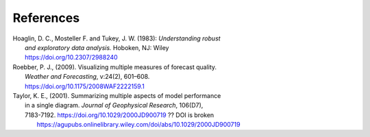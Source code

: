 References
==========

.. _Hoaglin:

| Hoaglin, D. C., Mosteller F. and Tukey, J. W. (1983): *Understanding robust*
|        *and exploratory data analysis.* Hoboken, NJ: Wiley
|        https://doi.org/10.2307/2988240

.. _Roebber:
   
| Roebber, P. J., (2009). Visualizing multiple measures of forecast quality.
|       *Weather and Forecasting*, v:24(2), 601–608.
|       https://doi.org/10.1175/2008WAF2222159.1

.. _Taylor:

| Taylor, K. E., (2001). Summarizing multiple aspects of model performance
|       in a single diagram. *Journal of Geophysical Research*, 106(D7),
|       7183-7192. https://doi.org/10.1029/2000JD900719  ?? DOI is broken
|        https://agupubs.onlinelibrary.wiley.com/doi/abs/10.1029/2000JD900719
